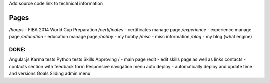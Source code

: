 Add source code link to technical information

Pages
=====

`/hoops` - FIBA 2014 World Cup Preparation
`/certificates` - certificates manage page
`/experience` - experience manage page
`/education` - education manage page
`/hobby` - my hobby
`/misc` - misc information
`/blog` - my blog (what engine)

DONE:
-----

Angular.js
Karma tests
Python tests
Skills Approving
/ - main page
/edit - edit skills page as well as links
contacts - contacts section with feedback form
Responsive navigation menu
auto deploy - automatically deploy and update time and versions
Goals
Sliding admin menu
